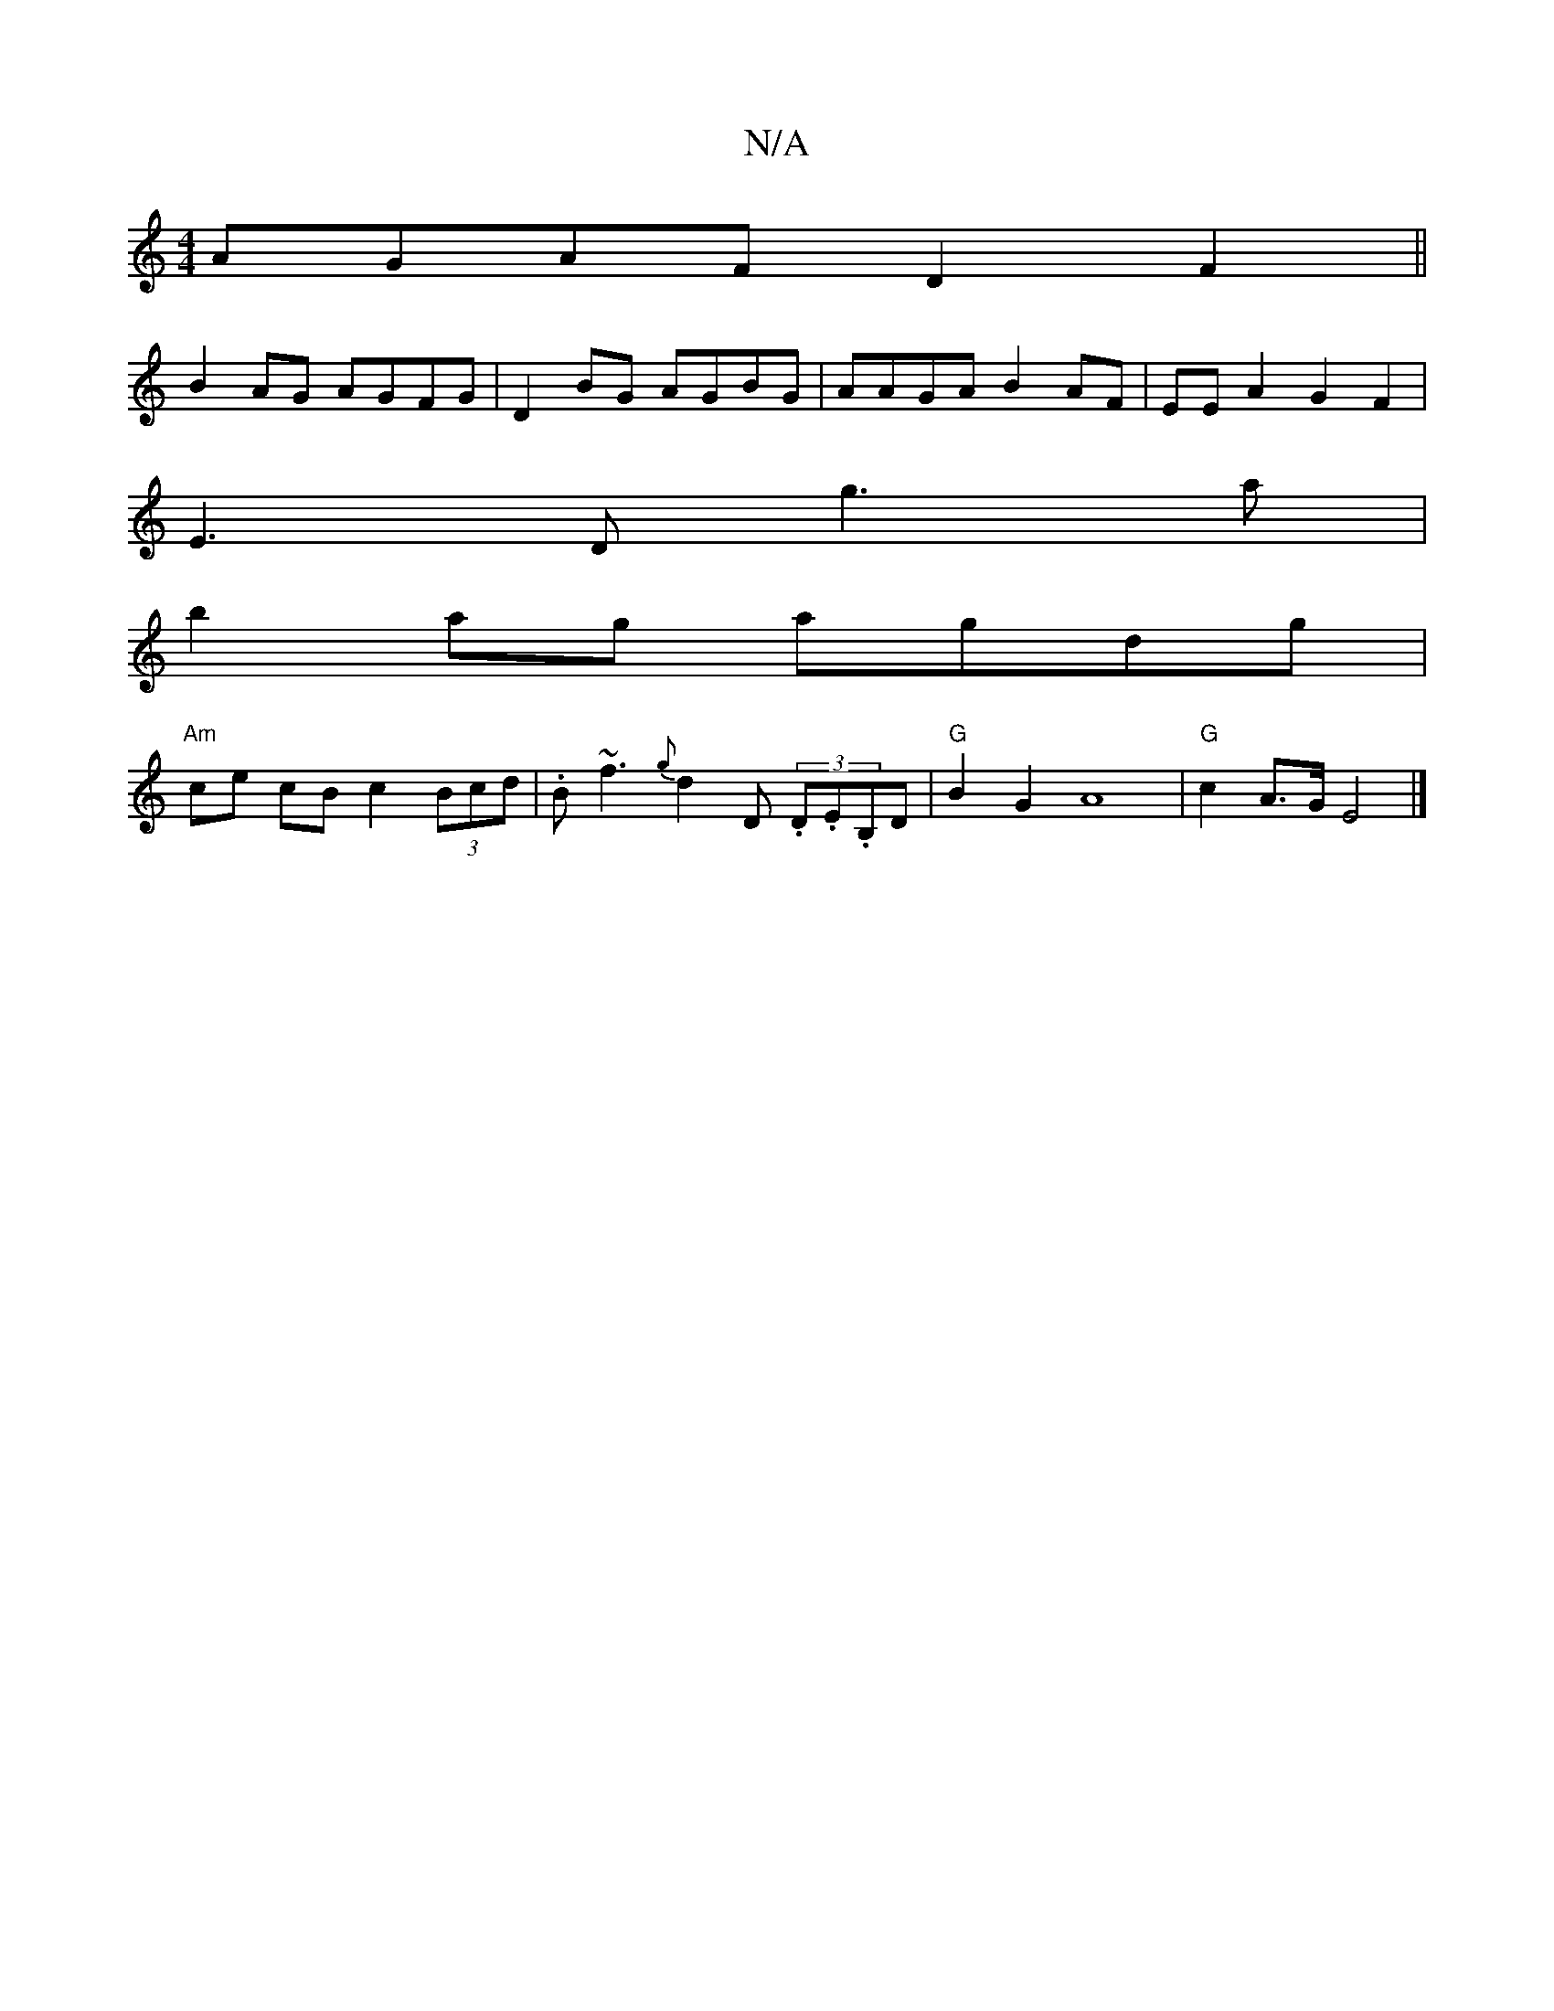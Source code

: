 X:1
T:N/A
M:4/4
R:N/A
K:Cmajor
AGAF D2 F2||
B2AG AGFG|D2BG AGBG|AAGA B2AF|EEA2G2F2|
E3D g3a|
b2ag agdg|
"Am" ce cB c2 (3Bcd | .B~f3 {g}d2 D (3.D.E.B,D |"G"B2G2A8-|"G"c2- A>G E4|]

D|
ADFA d2df|gedB ~B3A:|2 F2Bd eABc|d2ef g2e2||
g2G
